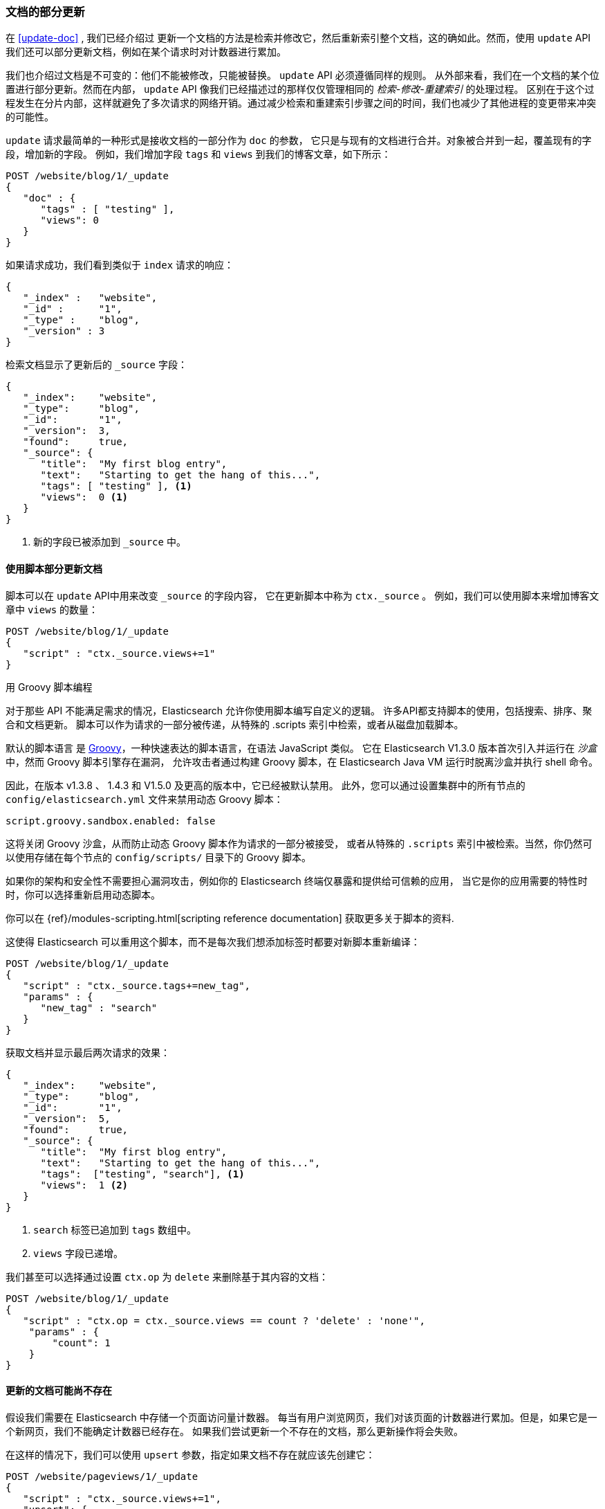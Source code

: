 [[partial-updates]]
=== 文档的部分更新

在 <<update-doc>> , 我们已经介绍过((("updating documents", "partial updates")))((("documents", "partial updates")))
更新一个文档的方法是检索并修改它，然后重新索引整个文档，这的确如此。然而，使用 `update` API 我们还可以部分更新文档，例如在某个请求时对计数器进行累加。


我们也介绍过文档是不可变的：他们不能被修改，只能被替换。 `update` API 必须遵循同样的规则。
从外部来看，我们在一个文档的某个位置进行部分更新。然而在内部， `update` API 像我们已经描述过的那样仅仅管理相同的 _检索-修改-重建索引_ 的处理过程。
区别在于这个过程发生在分片内部，这样就避免了多次请求的网络开销。通过减少检索和重建索引步骤之间的时间，我们也减少了其他进程的变更带来冲突的可能性。


`update` 请求最简单的一种形式是接收文档的一部分作为 `doc` 的参数，
它只是与现有的文档进行合并。对象被合并到一起，覆盖现有的字段，增加新的字段。
例如，我们增加字段 `tags` 和 `views` 到我们的博客文章，如下所示：


[source,js]
--------------------------------------------------
POST /website/blog/1/_update
{
   "doc" : {
      "tags" : [ "testing" ],
      "views": 0
   }
}
--------------------------------------------------
// SENSE: 030_Data/45_Partial_update.json

如果请求成功，我们看到类似于 `index` 请求的响应：

[source,js]
--------------------------------------------------
{
   "_index" :   "website",
   "_id" :      "1",
   "_type" :    "blog",
   "_version" : 3
}
--------------------------------------------------

检索文档显示了更新后的 `_source` 字段：

[source,js]
--------------------------------------------------
{
   "_index":    "website",
   "_type":     "blog",
   "_id":       "1",
   "_version":  3,
   "found":     true,
   "_source": {
      "title":  "My first blog entry",
      "text":   "Starting to get the hang of this...",
      "tags": [ "testing" ], <1>
      "views":  0 <1>
   }
}
--------------------------------------------------
// SENSE: 030_Data/45_Partial_update.json

<1> 新的字段已被添加到 `_source` 中。

[[_Using_Scripts_to_Make_Partial_Updates]]
==== 使用脚本部分更新文档


脚本可以在 `update` API中用来改变 `_source` 的字段内容，((("_source field", sortas="source field")))
它在更新脚本中称为 `ctx._source` 。 例如，我们可以使用脚本来增加博客文章中 `views` 的数量：


[source,js]
--------------------------------------------------
POST /website/blog/1/_update
{
   "script" : "ctx._source.views+=1"
}
--------------------------------------------------
// SENSE: 030_Data/45_Partial_update.json

.用 Groovy 脚本编程
****

对于那些((("documents", "partial updates", "using scripts")))((("updating documents", "partial updates", "using scripts"))) API 不能满足需求的情况，Elasticsearch 允许你使用脚本编写自定义的逻辑。
((("scripts", "using to make partial updates")))许多API都支持脚本的使用，包括搜索、排序、聚合和文档更新。
脚本可以作为请求的一部分被传递，从特殊的 .scripts 索引中检索，或者从磁盘加载脚本。


默认的脚本语言 ((("Groovy")))是 http://groovy.codehaus.org/[Groovy]，一种快速表达的脚本语言，在语法 JavaScript 类似。
它在 Elasticsearch V1.3.0 版本首次引入并运行在 _沙盒_ 中，然而 Groovy 脚本引擎存在漏洞，
允许攻击者通过构建 Groovy 脚本，在 Elasticsearch Java VM 运行时脱离沙盒并执行 shell 命令。


因此，在版本 v1.3.8 、 1.4.3 和 V1.5.0 及更高的版本中，它已经被默认禁用。
此外，您可以通过设置集群中的所有节点的 `config/elasticsearch.yml` 文件来禁用动态 Groovy 脚本：


[source,yaml]
-----------------------------------
script.groovy.sandbox.enabled: false
-----------------------------------

这将关闭 Groovy 沙盒，从而防止动态 Groovy 脚本作为请求的一部分被接受，
或者从特殊的 `.scripts` 索引中被检索。当然，你仍然可以使用存储在每个节点的 `config/scripts/` 目录下的 Groovy 脚本。


如果你的架构和安全性不需要担心漏洞攻击，例如你的 Elasticsearch 终端仅暴露和提供给可信赖的应用，
当它是你的应用需要的特性时时，你可以选择重新启用动态脚本。

你可以在 {ref}/modules-scripting.html[scripting reference documentation] 获取更多关于脚本的资料.

****

这使得 Elasticsearch 可以重用这个脚本，而不是每次我们想添加标签时都要对新脚本重新编译：


[source,js]
--------------------------------------------------
POST /website/blog/1/_update
{
   "script" : "ctx._source.tags+=new_tag",
   "params" : {
      "new_tag" : "search"
   }
}
--------------------------------------------------
// SENSE: 030_Data/45_Partial_update.json


获取文档并显示最后两次请求的效果：

[source,js]
--------------------------------------------------
{
   "_index":    "website",
   "_type":     "blog",
   "_id":       "1",
   "_version":  5,
   "found":     true,
   "_source": {
      "title":  "My first blog entry",
      "text":   "Starting to get the hang of this...",
      "tags":  ["testing", "search"], <1>
      "views":  1 <2>
   }
}
--------------------------------------------------
<1> `search` 标签已追加到 `tags` 数组中。
<2> `views` 字段已递增。

我们甚至可以选择通过设置 `ctx.op` 为 `delete` 来删除基于其内容的文档：

[source,js]
--------------------------------------------------
POST /website/blog/1/_update
{
   "script" : "ctx.op = ctx._source.views == count ? 'delete' : 'none'",
    "params" : {
        "count": 1
    }
}
--------------------------------------------------
// SENSE: 030_Data/45_Partial_update.json

[[_Updating_a_Document_That_May_Not_Yet_Exist]]
==== 更新的文档可能尚不存在

假设我们需要((("updating documents", "that don&#x27;t already exist")))在 Elasticsearch 中存储一个页面访问量计数器。
每当有用户浏览网页，我们对该页面的计数器进行累加。但是，如果它是一个新网页，我们不能确定计数器已经存在。
如果我们尝试更新一个不存在的文档，那么更新操作将会失败。


在这样的情况下，我们可以使用((("upsert parameter"))) `upsert` 参数，指定如果文档不存在就应该先创建它：

[source,js]
--------------------------------------------------
POST /website/pageviews/1/_update
{
   "script" : "ctx._source.views+=1",
   "upsert": {
       "views": 1
   }
}
--------------------------------------------------
// SENSE: 030_Data/45_Upsert.json

我们第一次运行这个请求时， `upsert` 值作为新文档被索引，初始化 `views` 字段为 `1` 。
在后续的运行中，由于文档已经存在， `script` 更新操作将替代 `upsert` 进行应用，对 `views` 计数器进行累加。

[[_Updates_and_Conflicts]]
==== 更新和冲突

在本节的介绍中，我们说明((("updating documents", "conflicts and")))((("conflicts", "updates and"))) _检索_ 和 _重建索引_ 步骤的间隔越小，变更冲突的机会越小。
但是它并不能完全消除冲突的可能性。 还是有可能在 `update` 设法重新索引之前，来自另一进程的请求修改了文档。


为了避免数据丢失， `update` API 在 _检索_ 步骤时检索得到文档当前的 `_version` 号，并传递版本号到 _重建索引_ 步骤的 `index` 请求。
如果另一个进程修改了处于检索和重新索引步骤之间的文档，那么 `_version` 号将不匹配，更新请求将会失败。



对于部分更新的很多使用场景，文档已经被改变也没有关系。
例如，如果两个进程都对页面访问量计数器进行递增操作，它们发生的先后顺序其实不太重要；
如果冲突发生了，我们唯一需要做的就是尝试再次更新。



这可以通过((("query strings", "retry_on_conflict parameter")))((("retry_on_conflict parameter")))设置参数 `retry_on_conflict` 来自动完成，
这个参数规定了失败之前 `update` 应该重试的次数，它的默认值为 `0` 。


[source,js]
--------------------------------------------------
POST /website/pageviews/1/_update?retry_on_conflict=5 <1>
{
   "script" : "ctx._source.views+=1",
   "upsert": {
       "views": 0
   }
}
--------------------------------------------------
// SENSE: 030_Data/45_Upsert.json
<1> 失败之前重试该更新5次。

在增量操作无关顺序的场景，例如递增计数器等这个方法十分有效，但是在其他情况下变更的顺序 _是_ 非常重要的。
类似 <<index-doc,`index` API>> ， `update` API 默认采用 _最终写入生效_ 的方案，但它也接受一个 `version` 参数来
允许你使用 <<optimistic-concurrency-control,optimistic concurrency control>> 指定想要更新文档的版本。
